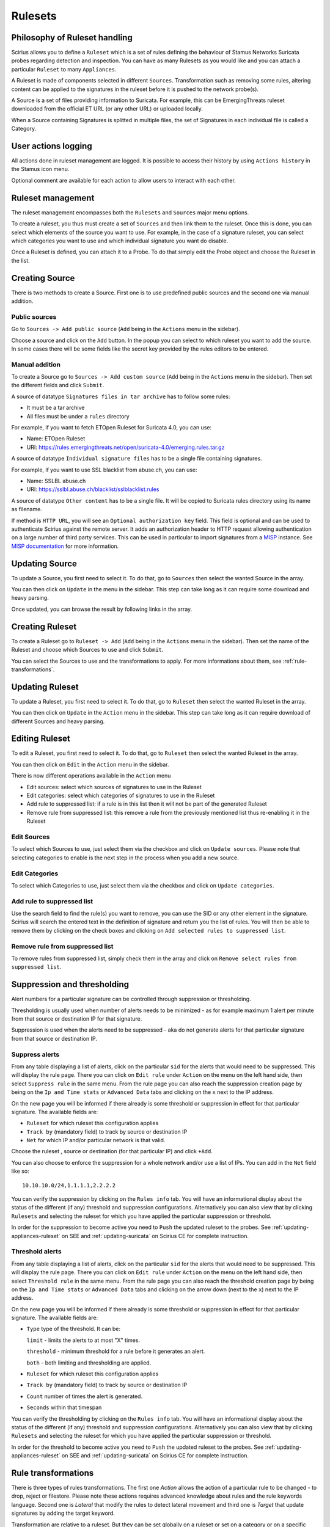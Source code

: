 .. _rulesets:

Rulesets
========

Philosophy of Ruleset handling
------------------------------

Scirius allows you to define a ``Ruleset`` which is a set of rules defining the behaviour
of Stamus Networks Suricata  probes regarding detection and inspection. You can have as many 
Rulesets as you would like and you can attach a particular ``Ruleset`` to many ``Appliances``.

.. index:: Ruleset

A Ruleset is made of components selected in different ``Sources``. Transformation such
as removing some rules, altering content can be applied to the signatures in the
ruleset before it is pushed to the network probe(s).

.. index:: Source

A Source is a set of
files providing information to Suricata. For example, this can be EmergingThreats 
ruleset downloaded from the official ET URL (or any other URL) or uploaded locally.

.. index:: Category

When a Source containing Signatures is splitted in multiple files, the set of Signatures in each individual
file is called a Category.

User actions logging
--------------------

All actions done in ruleset management are logged. It is possible to access
their history by using ``Actions history`` in the Stamus icon menu.

Optional comment are available for each action to allow users to interact
with each other.

Ruleset management
------------------

The ruleset management encompasses both the ``Rulesets`` and ``Sources`` major menu options.

To create a ruleset, you thus must create a set of ``Sources`` and then link them to the
ruleset. Once this is done, you can select which elements of the source you want to
use. For example, in the case of a signature ruleset, you can select which categories
you want to use and which individual signature you want do disable.

Once a Ruleset is defined, you can attach it to a Probe. To do that simply edit
the Probe object and choose the Ruleset in the list.

Creating Source
---------------

There is two methods to create a Source. First one is to use predefined public sources
and the second one via manual addition.

Public sources
~~~~~~~~~~~~~~

Go to ``Sources -> Add public source`` (``Add`` being in the ``Actions`` menu in the sidebar).

Choose a source and click on the ``Add`` button. In the popup you can select to which ruleset you
want to add the source. In some cases there will be some fields like the secret key provided by
the rules editors to be entered.

Manual addition
~~~~~~~~~~~~~~~

To create a Source go to ``Sources -> Add custom source`` (``Add`` being in the
``Actions`` menu in the sidebar). Then set the different fields and click ``Submit``.

A source of datatype ``Signatures files in tar archive`` has to follow some rules:

* It must be a tar archive
* All files must be under a ``rules`` directory

For example, if you want to fetch ETOpen Ruleset for Suricata 4.0, you can use:

* Name: ETOpen Ruleset
* URI: https://rules.emergingthreats.net/open/suricata-4.0/emerging.rules.tar.gz

A source of datatype ``Individual signature files`` has to be a single file containing
signatures.

For example, if you want to use SSL blacklist from abuse.ch, you can use:

* Name: SSLBL abuse.ch
* URI: https://sslbl.abuse.ch/blacklist/sslblacklist.rules

A source of datatype ``Other content`` has to be a single file. It will be copied
to Suricata rules directory using its name as filename.

If method is ``HTTP URL``, you will see an ``Optional authorization key`` field. This
field is optional and can be used to authenticate Scirius against the remote server.
It adds an authorization header to HTTP request allowing authentication on a large number of
third party services.
This can be used in particular to import signatures from a `MISP <http://www.misp-project.org/>`_ instance. See
`MISP documentation <https://www.circl.lu/doc/misp/automation/#automation-api>`_ for more information.

Updating Source
---------------

To update a Source, you first need to select it. To do that, go to ``Sources`` then
select the wanted Source in the array.

You can then click on ``Update`` in the menu in the sidebar. This step can take long
as it can require some download and heavy parsing.

Once updated, you can browse the result by following links in the array.

Creating Ruleset
----------------

To create a Ruleset go to ``Ruleset -> Add`` (``Add`` being in the
``Actions`` menu in the sidebar). Then set the name of the Ruleset
and choose which Sources to use and click ``Submit``.

You can select the Sources to use and the transformations to apply. For more informations
about them, see :ref:`rule-transformations`.

Updating Ruleset
----------------

To update a Ruleset, you first need to select it. To do that, go to ``Ruleset`` then
select the wanted Ruleset in the array.

You can then click on ``Update`` in the ``Action`` menu in the sidebar. This step can take long
as it can require download of different Sources and heavy parsing.

Editing Ruleset
---------------

To edit a Ruleset, you first need to select it. To do that, go to ``Ruleset`` then
select the wanted Ruleset in the array.

You can then click on ``Edit`` in the ``Action`` menu in the sidebar. 

There is now different operations available in the ``Action`` menu

* Edit sources: select which sources of signatures to use in the Ruleset
* Edit categories: select which categories of signatures to use in the Ruleset
* Add rule to suppressed list: if a rule is in this list then it will not be part of the generated Ruleset
* Remove rule from suppressed list: this remove a rule from the previously mentioned list thus re-enabling it in the Ruleset

Edit Sources
~~~~~~~~~~~~

To select which Sources to use, just select them via the checkbox and click on ``Update sources``. Please
note that selecting categories to enable is the next step in the process when you add a new source.

Edit Categories
~~~~~~~~~~~~~~~

To select which Categories to use, just select them via the checkbox and click on ``Update categories``.

Add rule to suppressed list
~~~~~~~~~~~~~~~~~~~~~~~~~~~

Use the search field to find the rule(s) you want to remove, you can use the SID or any other element in the signature. Scirius will search the entered text in the definition of signature and return you the list of rules.
You will then be able to remove them by clicking on the check boxes and clicking on ``Add selected rules to suppressed list``.

Remove rule from suppressed list
~~~~~~~~~~~~~~~~~~~~~~~~~~~~~~~~

To remove rules from suppressed list, simply check them in the array and click on ``Remove select rules from suppressed list``.


Suppression and thresholding
----------------------------

Alert numbers for a particular signature can be controlled through suppression or thresholding.

.. index:: Thresholding

Thresholding is usually used when number of alerts needs to be  minimized - as for example maximum 1 alert per minute from that source or destination IP for that signature.

.. index:: Suppression

Suppression is used when the alerts need to be suppressed - aka do not generate alerts for that particular signature from that source or destination IP.

Suppress alerts
~~~~~~~~~~~~~~~

From any table displaying a list of alerts, click on the particular ``sid`` for the alerts that would need to be suppressed. This will
display the rule page. There you can click on ``Edit rule`` under ``Action`` on the menu on the left hand side, then select ``Suppress rule`` in the same menu.
From the rule page you can also reach the suppression creation page by being on the ``Ip and Time stats`` or ``Advanced Data`` tabs and clicking on 
the ``x`` next to the IP address.

On the new page you will be informed if there already is some threshold or suppression in effect for that particular signature.
The available fields are: 

- ``Ruleset`` for which ruleset this configuration applies
- ``Track by`` (mandatory field) to track by source or destination IP
- ``Net`` for which IP and/or particular network is that valid.

Choose the ruleset , source or destination (for that particular IP) and click ``+Add``.

You can also choose to enforce the suppression for a whole network and/or use a list of IPs. You can add in the ``Net`` field like so:  ::

 10.10.10.0/24,1.1.1.1,2.2.2.2

You can verify the suppression by clicking on the ``Rules info`` tab. You will have an informational display about the status of the different (if any) threshold and suppression configurations.
Alternatively you can also view that by clicking ``Rulesets`` and selecting the ruleset for which you have applied the particular suppression or threshold.

In order for the suppression to become active you need to ``Push`` the updated ruleset to the probes. See :ref:`updating-appliances-ruleset` on SEE and :ref:`updating-suricata` on Scirius CE for complete instruction.


Threshold alerts
~~~~~~~~~~~~~~~~

From any table displaying a list of alerts, click on the particular ``sid`` for the alerts that would need to be suppressed. This will
display the rule page. There you can click on ``Edit rule`` under ``Action`` on the menu on the left hand side, then select ``Threshold rule`` in the same menu.
From the rule page you can also reach the threshold creation page by being on the ``Ip and Time stats`` or ``Advanced Data`` tabs and clicking on 
the arrow down (next to the ``x``) next to the IP address.

On the new page you will be informed if there already is some threshold or suppression in effect for that particular signature.
The available fields are: 

- ``Type`` type of the threshold. It can be:
  
  ``limit`` - limits the alerts to at most "X" times.
  
  ``threshold`` - minimum threshold for a rule before it generates an alert.
  
  ``both`` - both limiting and thresholding are applied.
  
- ``Ruleset`` for which ruleset this configuration applies
- ``Track by`` (mandatory field) to track by source or destination IP
- ``Count`` number of times the alert is generated.
- ``Seconds`` within that timespan

You can verify the thresholding by clicking on the ``Rules info`` tab. You will have an informational display about the status of the different (if any) threshold and suppression configurations.
Alternatively you can also view that by clicking ``Rulesets`` and selecting the ruleset for which you have applied the particular suppression or threshold.

In order for the threshold to become active you need to ``Push`` the updated ruleset to the probes. See :ref:`updating-appliances-ruleset` on SEE and :ref:`updating-suricata` on Scirius CE for complete instruction.

.. _rule-transformations:

Rule transformations
--------------------

.. index:: Transformations

There is three types of rules transformations.  
The first one `Action` allows the action of a particular rule to be changed - to drop, reject or filestore.
Please note these actions requires advanced knowledge about rules and the rule keywords language.
Second one is `Lateral` that modify the rules to detect lateral movement and third one is `Target` that update
signatures by adding the target keyword.

Transformation are relative to a ruleset. But they can be set globally on a ruleset or set on a category or on a specific rule. So it is easy to handle exceptions.

Action transformation
~~~~~~~~~~~~~~~~~~~~~

Once you have a particular rule that you would like to transform  - in the rule's details page on the left hand side panel under ``Actions`` click 
``Transform rule``. You will be presented with a few choices:  

- Type of transformation to choose form:  

  ``drop`` - (IPS mode) will convert the rule from alert to drop - aka IPS mode needs to be explicitly set up and configured before hand.
  
  ``reject`` - (IDPS/hybrid) will convert the rule from alert to reject meaning that when triggered a RST/or dst unreachable  packets will be send to both the src and dst IP.
  
  ``filestore`` - will convert those rules only that have protocols allowing for file extraction - for example ``alert http...`` or ``alert smtp``
  
- Choose a ruleset you wish the newly transformed rule to be added/registered in.

**NOTE:** A particular rule can be transformed only once.

**NOTE:** For using the ``drop`` functionality you need to have a valid IPS setup.

After you make the desired selection you can add in a comment for the purpose of accountability and click on ``Valid``.
You will have the details about the transformed rule in the ``Information`` tab. You can review and confirm the transformation and the ruleset it is add in alongside any comments.

Only rules that are active can be transformed. If a rule is not active in a particular ruleset it will not have the transformation or 
suppress/threshold options available on the left hand side panel. To make it active you can toggle the availability of that rule by clicking 
on the ``Toggle availability`` option on the left hand side panel menu.

The history tab of the rule details page will have any comments and changes to the transformed rule for traceability.

Lateral movement
~~~~~~~~~~~~~~~~

Signatures are often written with the EXTERNAL_NET and HOME_NET variables and this means they won't match
if both sides of a flow are in the HOME_NET. Thus, lateral movements are not detected. This transformation
change EXTERNAL_NET to any to be able to detect lateral movements.

The option can have three values:

- No: the replacement is not done
- Yes: EXTERNAL_NET is replaced by any
- Auto: Substitution is done if signature verify some properties

Target keyword
~~~~~~~~~~~~~~

Available since Suricata 4.0, the target keyword can be used to tell which side of a flow triggering
a signature is the target. If this key is present then related events are enhanced to contain the source
and target of the attack.

The option can have four values:

- Auto: an algorithm is used to determine the target if there is one
- Destination: target is the destination IP
- Source: target is the source IP
- None: no transformation is done

